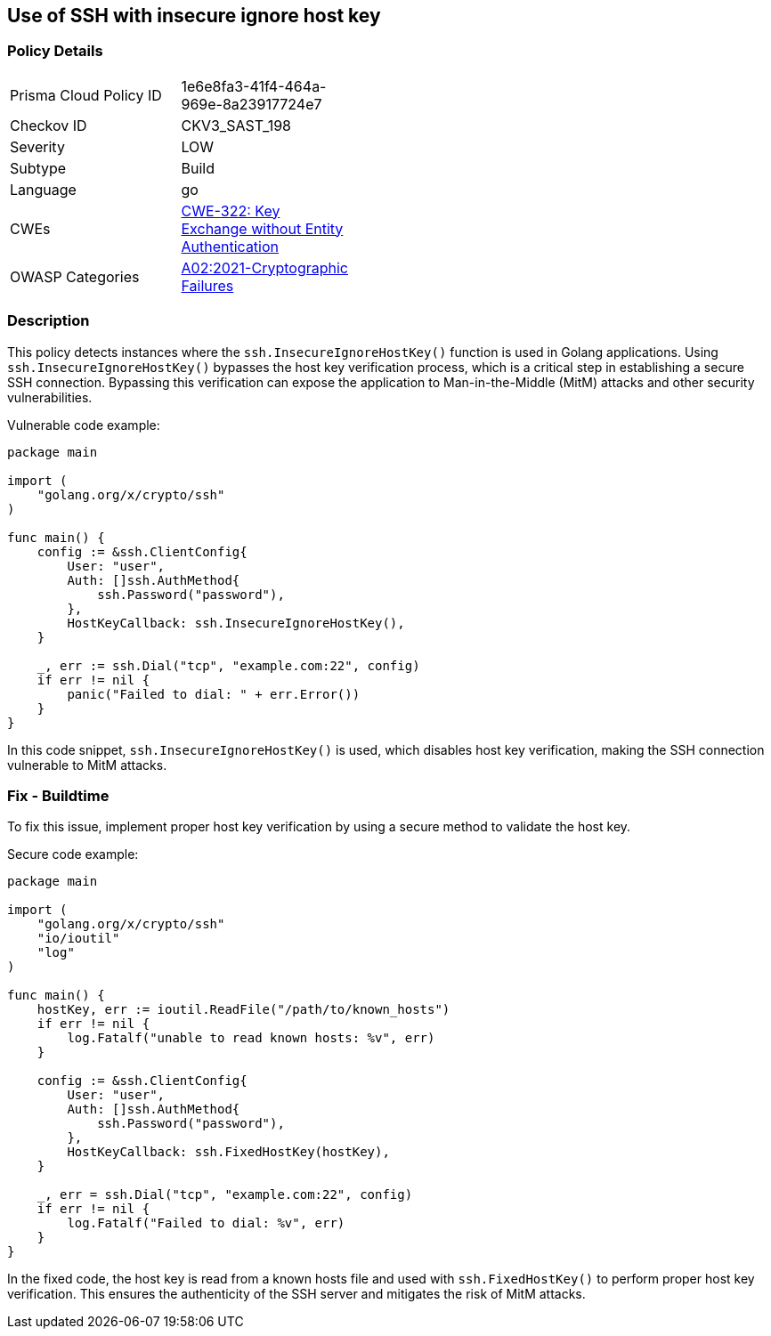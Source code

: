 
== Use of SSH with insecure ignore host key

=== Policy Details

[width=45%]
[cols="1,1"]
|=== 
|Prisma Cloud Policy ID 
| 1e6e8fa3-41f4-464a-969e-8a23917724e7

|Checkov ID 
|CKV3_SAST_198

|Severity
|LOW

|Subtype
|Build

|Language
|go

|CWEs
|https://cwe.mitre.org/data/definitions/322.html[CWE-322: Key Exchange without Entity Authentication]

|OWASP Categories
|https://owasp.org/Top10/A02_2021-Cryptographic_Failures/[A02:2021-Cryptographic Failures]

|=== 

=== Description

This policy detects instances where the `ssh.InsecureIgnoreHostKey()` function is used in Golang applications. Using `ssh.InsecureIgnoreHostKey()` bypasses the host key verification process, which is a critical step in establishing a secure SSH connection. Bypassing this verification can expose the application to Man-in-the-Middle (MitM) attacks and other security vulnerabilities.

Vulnerable code example:

[source,Go]
----
package main

import (
    "golang.org/x/crypto/ssh"
)

func main() {
    config := &ssh.ClientConfig{
        User: "user",
        Auth: []ssh.AuthMethod{
            ssh.Password("password"),
        },
        HostKeyCallback: ssh.InsecureIgnoreHostKey(),
    }

    _, err := ssh.Dial("tcp", "example.com:22", config)
    if err != nil {
        panic("Failed to dial: " + err.Error())
    }
}
----

In this code snippet, `ssh.InsecureIgnoreHostKey()` is used, which disables host key verification, making the SSH connection vulnerable to MitM attacks.

=== Fix - Buildtime

To fix this issue, implement proper host key verification by using a secure method to validate the host key.

Secure code example:

[source,Go]
----
package main

import (
    "golang.org/x/crypto/ssh"
    "io/ioutil"
    "log"
)

func main() {
    hostKey, err := ioutil.ReadFile("/path/to/known_hosts")
    if err != nil {
        log.Fatalf("unable to read known hosts: %v", err)
    }

    config := &ssh.ClientConfig{
        User: "user",
        Auth: []ssh.AuthMethod{
            ssh.Password("password"),
        },
        HostKeyCallback: ssh.FixedHostKey(hostKey),
    }

    _, err = ssh.Dial("tcp", "example.com:22", config)
    if err != nil {
        log.Fatalf("Failed to dial: %v", err)
    }
}
----

In the fixed code, the host key is read from a known hosts file and used with `ssh.FixedHostKey()` to perform proper host key verification. This ensures the authenticity of the SSH server and mitigates the risk of MitM attacks.
